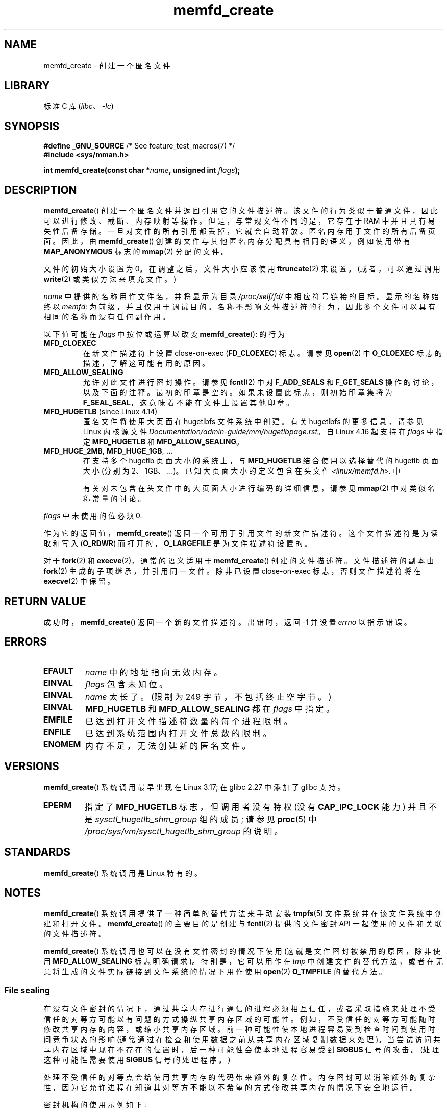 .\" -*- coding: UTF-8 -*-
.\" Copyright (C) 2014 Michael Kerrisk <mtk.manpages@gmail.com>
.\" and Copyright (C) 2014 David Herrmann <dh.herrmann@gmail.com>
.\"
.\" SPDX-License-Identifier: GPL-2.0-or-later
.\"
.\"*******************************************************************
.\"
.\" This file was generated with po4a. Translate the source file.
.\"
.\"*******************************************************************
.TH memfd_create 2 2023\-02\-05 "Linux man\-pages 6.03" 
.SH NAME
memfd_create \- 创建一个匿名文件
.SH LIBRARY
标准 C 库 (\fIlibc\fP、\fI\-lc\fP)
.SH SYNOPSIS
.nf
\fB#define _GNU_SOURCE\fP         /* See feature_test_macros(7) */
\fB#include <sys/mman.h>\fP
.PP
\fBint memfd_create(const char *\fP\fIname\fP\fB, unsigned int \fP\fIflags\fP\fB);\fP
.fi
.SH DESCRIPTION
.\" David Herrmann:
.\"     memfd uses VM_NORESERVE so each page is accounted on first access.
.\"     This means, the overcommit-limits (see __vm_enough_memory()) and the
.\"     memory-cgroup limits (mem_cgroup_try_charge()) are applied. Note that
.\"     those are accounted on "current" and "current->mm", that is, the
.\"     process doing the first page access.
\fBmemfd_create\fP() 创建一个匿名文件并返回引用它的文件描述符。 该文件的行为类似于普通文件，因此可以进行修改、截断、内存映射等操作。
但是，与常规文件不同的是，它存在于 RAM 中并且具有易失性后备存储。 一旦对文件的所有引用都丢掉，它就会自动释放。 匿名内存用于文件的所有后备页面。
因此，由 \fBmemfd_create\fP() 创建的文件与其他匿名内存分配具有相同的语义，例如使用带有 \fBMAP_ANONYMOUS\fP 标志的
\fBmmap\fP(2) 分配的文件。
.PP
文件的初始大小设置为 0。 在调整之后，文件大小应该使用 \fBftruncate\fP(2) 来设置。 (或者，可以通过调用 \fBwrite\fP(2)
或类似方法来填充文件。)
.PP
\fIname\fP 中提供的名称用作文件名，并将显示为目录 \fI/proc/self/fd/\fP 中相应符号链接的目标。 显示的名称始终以 \fImemfd:\fP
为前缀，并且仅用于调试目的。 名称不影响文件描述符的行为，因此多个文件可以具有相同的名称而没有任何副作用。
.PP
以下值可能在 \fIflags\fP 中按位或运算以改变 \fBmemfd_create\fP(): 的行为
.TP 
\fBMFD_CLOEXEC\fP
在新文件描述符上设置 close\-on\-exec (\fBFD_CLOEXEC\fP) 标志。 请参见 \fBopen\fP(2) 中 \fBO_CLOEXEC\fP
标志的描述，了解这可能有用的原因。
.TP 
\fBMFD_ALLOW_SEALING\fP
.\" FIXME Why is the MFD_ALLOW_SEALING behavior not simply the default?
.\" Is it worth adding some text explaining this?
允许对此文件进行密封操作。 请参见 \fBfcntl\fP(2) 中对 \fBF_ADD_SEALS\fP 和 \fBF_GET_SEALS\fP
操作的讨论，以及下面的注释。 最初的印章是空的。 如果未设置此标志，则初始印章集将为 \fBF_SEAL_SEAL\fP，这意味着不能在文件上设置其他印章。
.TP 
\fBMFD_HUGETLB\fP (since Linux 4.14)
.\" commit 749df87bd7bee5a79cef073f5d032ddb2b211de8
.\" commit 47b9012ecdc747f6936395265e677d41e11a31ff
匿名文件将使用大页面在 hugetlbfs 文件系统中创建。 有关 hugetlbfs 的更多信息，请参见 Linux 内核源文件
\fIDocumentation/admin\-guide/mm/hugetlbpage.rst\fP。 自 Linux 4.16 起支持在 \fIflags\fP
中指定 \fBMFD_HUGETLB\fP 和 \fBMFD_ALLOW_SEALING\fP。
.TP 
\fBMFD_HUGE_2MB\fP, \fBMFD_HUGE_1GB\fP, \fB...\fP
在支持多个 hugetlb 页面大小的系统上，与 \fBMFD_HUGETLB\fP 结合使用以选择替代的 hugetlb 页面大小 (分别为
2\MB、1\GB、...)。 已知大页面大小的定义包含在头文件 \fI<linux/memfd.h>.\fP 中
.IP
有关对未包含在头文件中的大页面大小进行编码的详细信息，请参见 \fBmmap\fP(2) 中对类似名称常量的讨论。
.PP
\fIflags\fP 中未使用的位必须 0.
.PP
作为它的返回值，\fBmemfd_create\fP() 返回一个可用于引用文件的新文件描述符。 这个文件描述符是为读取和写入 (\fBO_RDWR\fP)
而打开的，\fBO_LARGEFILE\fP 是为文件描述符设置的。
.PP
对于 \fBfork\fP(2) 和 \fBexecve\fP(2)，通常的语义适用于 \fBmemfd_create\fP() 创建的文件描述符。 文件描述符的副本由
\fBfork\fP(2) 生成的子项继承，并引用同一文件。 除非已设置 close\-on\-exec 标志，否则文件描述符将在 \fBexecve\fP(2)
中保留。
.SH "RETURN VALUE"
成功时，\fBmemfd_create\fP() 返回一个新的文件描述符。 出错时，返回 \-1 并设置 \fIerrno\fP 以指示错误。
.SH ERRORS
.TP 
\fBEFAULT\fP
\fIname\fP 中的地址指向无效内存。
.TP 
\fBEINVAL\fP
\fIflags\fP 包含未知位。
.TP 
\fBEINVAL\fP
.\" NAME_MAX - strlen("memfd:")
\fIname\fP 太长了。 (限制为 249 字节，不包括终止空字节。)
.TP 
\fBEINVAL\fP
\fBMFD_HUGETLB\fP 和 \fBMFD_ALLOW_SEALING\fP 都在 \fIflags\fP 中指定。
.TP 
\fBEMFILE\fP
已达到打开文件描述符数量的每个进程限制。
.TP 
\fBENFILE\fP
已达到系统范围内打开文件总数的限制。
.TP 
\fBENOMEM\fP
内存不足，无法创建新的匿名文件。
.SH VERSIONS
\fBmemfd_create\fP() 系统调用最早出现在 Linux 3.17; 在 glibc 2.27 中添加了 glibc 支持。
.TP 
\fBEPERM\fP
指定了 \fBMFD_HUGETLB\fP 标志，但调用者没有特权 (没有 \fBCAP_IPC_LOCK\fP 能力) 并且不是
\fIsysctl_hugetlb_shm_group\fP 组的成员; 请参见 \fBproc\fP(5) 中
\fI/proc/sys/vm/sysctl_hugetlb_shm_group\fP 的说明。
.SH STANDARDS
\fBmemfd_create\fP() 系统调用是 Linux 特有的。
.SH NOTES
.\" See also http://lwn.net/Articles/593918/
.\" and http://lwn.net/Articles/594919/ and http://lwn.net/Articles/591108/
\fBmemfd_create\fP() 系统调用提供了一种简单的替代方法来手动安装 \fBtmpfs\fP(5) 文件系统并在该文件系统中创建和打开文件。
\fBmemfd_create\fP() 的主要目的是创建与 \fBfcntl\fP(2) 提供的文件密封 API 一起使用的文件和关联的文件描述符。
.PP
\fBmemfd_create\fP() 系统调用也可以在没有文件密封的情况下使用 (这就是文件密封被禁用的原因，除非使用
\fBMFD_ALLOW_SEALING\fP 标志明确请求)。 特别是，它可以用作在 \fItmp\fP
中创建文件的替代方法，或者在无意将生成的文件实际链接到文件系统的情况下用作使用 \fBopen\fP(2) \fBO_TMPFILE\fP 的替代方法。
.SS "File sealing"
在没有文件密封的情况下，通过共享内存进行通信的进程必须相互信任，或者采取措施来处理不受信任的对等方可能以有问题的方式操纵共享内存区域的可能性。
例如，不受信任的对等方可能随时修改共享内存的内容，或缩小共享内存区域。 前一种可能性使本地进程容易受到检查时间到使用时间竞争状态的影响
(通常通过在检查和使用数据之前从共享内存区域复制数据来处理)。 当尝试访问共享内存区域中现在不存在的位置时，后一种可能性会使本地进程容易受到
\fBSIGBUS\fP 信号的攻击。 (处理这种可能性需要使用 \fBSIGBUS\fP 信号的处理程序。)
.PP
处理不受信任的对等点会给使用共享内存的代码带来额外的复杂性。
内存密封可以消除额外的复杂性，因为它允许进程在知道其对等方不能以不希望的方式修改共享内存的情况下安全地运行。
.PP
密封机构的使用示例如下:
.IP (1) 5
第一个进程使用 \fBmemfd_create\fP() 创建一个 \fBtmpfs\fP(5) 文件。 调用产生一个在后续步骤中使用的文件描述符。
.IP (2)
第一个进程使用 \fBftruncate\fP(2) 调整在上一步中创建的文件的大小，使用 \fBmmap\fP(2) 对其进行
maps，并使用所需数据填充共享内存。
.IP (3)
第一个过程使用 \fBfcntl\fP(2) \fBF_ADD_SEALS\fP 操作在文件上放置一个或多个密封，以限制对文件的进一步修改。 (如果放置密封
\fBF_SEAL_WRITE\fP，则需要先取消映射上一步创建的共享可写映射。否则，使用 \fBF_SEAL_FUTURE_WRITE\fP 可以实现类似于
\fBF_SEAL_WRITE\fP 的行为，这将阻止 future 通过 \fBmmap\fP(2) 和 \fBwrite\fP(2)
写入成功，同时保留现有的共享可写映射)。
.IP (4)
第二个进程获取 \fBtmpfs\fP(5) 文件的文件描述符并将其 maps。 发生这种情况的可能方式如下:
.RS
.IP \[bu] 3
调用 \fBmemfd_create\fP() 的进程可以通过 UNIX 域套接字将生成的文件描述符传输到第二个进程 (参见 \fBunix\fP(7) 和
\fBcmsg\fP(3)).  第二个进程然后 maps 使用 \fBmmap\fP(2) 的文件。
.IP \[bu]
第二个进程是通过 \fBfork\fP(2) 创建的，因此自动继承了文件描述符和映射。
(请注意，在这种情况下和下一种情况下，两个进程之间存在自然信任关系，因为它们在相同的用户 ID 下运行。因此，通常不需要文件密封。)
.IP \[bu]
第二个进程打开文件 \fI/proc/<pid>/fd/<fd>\fP，其中 \fI<pid>\fP 是第一个进程
(调用 \fBmemfd_create\fP()) 的进程) 的 PID，\fI<fd>\fP 是该进程调用返回给
\fBmemfd_create\fP() 的文件描述符的编号。 第二个进程然后 maps 使用 \fBmmap\fP(2) 的文件。
.RE
.IP (5)
第二个进程使用 \fBfcntl\fP(2) \fBF_GET_SEALS\fP 操作来检索已应用于文件的印章的位掩码。
可以检查此位掩码以确定对文件修改施加了何种限制。 如果需要，第二个过程可以应用进一步的密封以施加额外的限制 (只要尚未应用 \fBF_SEAL_SEAL\fP
密封)。
.SH EXAMPLES
下面显示了两个示例程序，演示了 \fBmemfd_create\fP() 和文件密封 API 的使用。
.PP
第一个程序 \fIt_memfd_create.c\fP 使用 \fBmemfd_create\fP() 创建一个 \fBtmpfs\fP(5)
文件，设置文件的大小，maps 将其放入内存，并可选择在文件上放置一些印章。 该程序最多接受三个命令行参数，其中前两个是必需的。
第一个参数是与文件关联的名称，第二个参数是要为文件设置的大小，可选的第三个参数是指定要在文件上设置的印章的字符串。
.PP
第二个程序 \fIt_get_seals.c\fP 可用于打开通过 \fBmemfd_create\fP() 创建的现有文件，并检查已应用于该文件的印章集。
.PP
下面的 shell 会话演示了这些程序的使用。 首先，我们创建一个 \fBtmpfs\fP(5) 文件并在其上设置一些印章:
.PP
.in +4n
.EX
$ \fB./t_memfd_create my_memfd_file 4096 sw &\fP
[1] 11775
PID: 11775; fd: 3; /proc/11775/fd/3
.EE
.in
.PP
此时，\fIt_memfd_create\fP 程序继续在后台运行。 从另一个程序中，我们可以通过打开与 \fBmemfd_create\fP()
打开的文件描述符对应的 \fI/proc/\fPpid\fI/fd\fP 文件来获取 \fBmemfd_create\fP() 创建的文件的文件描述符。
使用该路径名，我们检查 \fI/proc/\fPpid\fI/fd\fP 符号链接的内容，并使用我们的 \fIt_get_seals\fP 程序查看已放置在文件上的印章:
.PP
.in +4n
.EX
$ \fBreadlink /proc/11775/fd/3\fP
/memfd:my_memfd_file (deleted)
$ \fB./t_get_seals /proc/11775/fd/3\fP
现有密封件: WRITE SHRINK
.EE
.in
.SS "Program source: t_memfd_create.c"
.\" SRC BEGIN (t_memfd_create.c)
\&
.EX
#define _GNU_SOURCE
#include <err.h>
#include <fcntl.h>
#include <stdint.h>
#include <stdio.h>
#include <stdlib.h>
#include <string.h>
#include <sys/mman.h>
#include <unistd.h>

int
main(int argc, char *argv[])
{
    int           fd;
    char          *name, *seals_arg;
    ssize_t       len;
    unsigned int  seals;

    if (argc < 3) {
        fprintf(stderr, "%s name size [seals]\en", argv[0]);
        fprintf(stderr, "\et\[aq]seals\[aq] can contain any of the "
                "following characters:\en");
        fprintf(stderr, "\et\etg \- F_SEAL_GROW\en");
        fprintf(stderr, "\et\ets \- F_SEAL_SHRINK\en");
        fprintf(stderr, "\et\etw \- F_SEAL_WRITE\en");
        fprintf(stderr, "\et\etW \- F_SEAL_FUTURE_WRITE\en");
        fprintf(stderr, "\et\etS \- F_SEAL_SEAL\en");
        exit(EXIT_FAILURE);
    }

    name = argv[1];
    len = atoi(argv[2]);
    seals_arg = argv[3];

    /* Create an anonymous file in tmpfs; allow seals to be
       placed on the file. */

    fd = memfd_create(name, MFD_ALLOW_SEALING);
    if (fd == \-1)
        err(EXIT_FAILURE, "memfd_create");

    /* Size the file as specified on the command line. */

    if (ftruncate(fd, len) == \-1)
        err(EXIT_FAILURE, "truncate");

    printf("PID: %jd; fd: %d; /proc/%jd/fd/%d\en",
           (intmax_t) getpid(), fd, (intmax_t) getpid(), fd);

    /* Code to map the file and populate the mapping with data
       omitted. */

    /* If a \[aq]seals\[aq] command\-line argument was supplied, set some
       seals on the file. */

    if (seals_arg != NULL) {
        seals = 0;

        if (strchr(seals_arg, \[aq]g\[aq]) != NULL)
            seals |= F_SEAL_GROW;
        if (strchr(seals_arg, \[aq]s\[aq]) != NULL)
            seals |= F_SEAL_SHRINK;
        if (strchr(seals_arg, \[aq]w\[aq]) != NULL)
            seals |= F_SEAL_WRITE;
        if (strchr(seals_arg, \[aq]W\[aq]) != NULL)
            seals |= F_SEAL_FUTURE_WRITE;
        if (strchr(seals_arg, \[aq]S\[aq]) != NULL)
            seals |= F_SEAL_SEAL;

        if (fcntl(fd, F_ADD_SEALS, seals) == \-1)
            err(EXIT_FAILURE, "fcntl");
    }

    /* Keep running, so that the file created by memfd_create()
       continues to exist. */

    pause();

    exit(EXIT_SUCCESS);
}
.EE
.\" SRC END
.SS "Program source: t_get_seals.c"
.\" SRC BEGIN (t_get_seals.c)
\&
.EX
#define _GNU_SOURCE
#include <err.h>
#include <fcntl.h>
#include <stdio.h>
#include <stdlib.h>

int
main(int argc, char *argv[])
{
    int           fd;
    unsigned int  seals;

    if (argc != 2) {
        fprintf(stderr, "%s /proc/PID/fd/FD\en", argv[0]);
        exit(EXIT_FAILURE);
    }

    fd = open(argv[1], O_RDWR);
    if (fd == \-1)
        err(EXIT_FAILURE, "open");

    seals = fcntl(fd, F_GET_SEALS);
    if (seals == \-1)
        err(EXIT_FAILURE, "fcntl");

    printf("Existing seals:");
    if (seals & F_SEAL_SEAL)
        printf(" SEAL");
    if (seals & F_SEAL_GROW)
        printf(" GROW");
    if (seals & F_SEAL_WRITE)
        printf(" WRITE");
    if (seals & F_SEAL_FUTURE_WRITE)
        printf(" FUTURE_WRITE");
    if (seals & F_SEAL_SHRINK)
        printf(" SHRINK");
    printf("\en");

    /* Code to map the file and access the contents of the
       resulting mapping omitted. */

    exit(EXIT_SUCCESS);
}
.EE
.\" SRC END
.SH "SEE ALSO"
\fBfcntl\fP(2), \fBftruncate\fP(2), \fBmemfd_secret\fP(2), \fBmmap\fP(2), \fBshmget\fP(2),
\fBshm_open\fP(3)
.PP
.SH [手册页中文版]
.PP
本翻译为免费文档；阅读
.UR https://www.gnu.org/licenses/gpl-3.0.html
GNU 通用公共许可证第 3 版
.UE
或稍后的版权条款。因使用该翻译而造成的任何问题和损失完全由您承担。
.PP
该中文翻译由 wtklbm
.B <wtklbm@gmail.com>
根据个人学习需要制作。
.PP
项目地址:
.UR \fBhttps://github.com/wtklbm/manpages-chinese\fR
.ME 。
